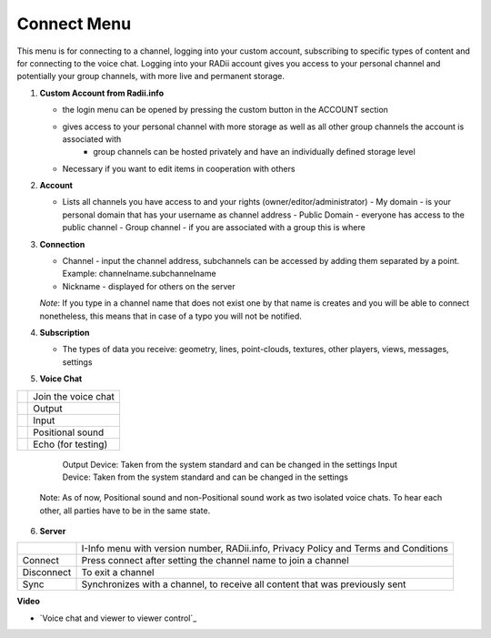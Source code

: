 ************
Connect Menu
************
.. icon Menu

.. image:: /tutorial/Radii_Icons/connect.png

.. image of Radii and the Connect Menu


This menu is for connecting to a channel, logging into your custom account, subscribing to specific types of content and for connecting to the voice chat.
Logging into your RADii account gives you access to your personal channel and potentially your group channels, with more live and permanent storage.

.. image:: ../images/02_Menu_connect_zuschnitt.png
   :scale: 70%
   :class: float-left
   :align: right

1. **Custom Account from Radii.info**

   - the login menu can be opened by pressing the custom button in the ACCOUNT section
   - gives access to your personal channel with more storage as well as all other group channels the account is associated with
      - group channels can be hosted privately and have an individually defined storage level

   - Necessary if you want to edit items in cooperation with others

2. **Account**

   - Lists all channels you have access to and your rights (owner/editor/administrator)
     - My domain - is your personal domain that has your username as channel address
     - Public Domain - everyone has access to the public channel
     - Group channel - if you are associated with a group this is where 

3. **Connection**

   - Channel - input the channel address,  subchannels can be accessed by adding them separated by a point. Example: channelname.subchannelname
   - Nickname - displayed for others on the server

   *Note*: If you type in a channel name that does not exist one by that name is creates and you will be able to connect nonetheless, this means that in case of a typo you will not be notified.

4. **Subscription**

   - The types of data you receive: geometry, lines, point-clouds, textures, other players, views, messages, settings

5. **Voice Chat**

=============================================================  ==================
.. image:: /tutorial/Radii_Icons/Channel.png                   Join the voice chat
.. image:: /tutorial/Radii_Icons/speaker_24_inv.png            Output
.. image:: /tutorial/Radii_Icons/microphone_24_inv.png         Input
.. image:: /tutorial/Radii_Icons/spatial_sound_24_inv.png      Positional sound  
.. image:: /tutorial/Radii_Icons/debug_24_inv.png              Echo (for testing)
=============================================================  ==================

   Output Device: Taken from the system standard and can be changed in the settings
   Input Device: Taken from the system standard and can be changed in the settings

 Note: As of now, Positional sound and non-Positional sound work as two isolated voice chats. 
 To hear each other, all parties have to be in the same state.

6. **Server**

====================================================  ==============================================================
.. image:: /tutorial/Radii_Icons/Info_inv.png         I-Info menu with version number, RADii.info, Privacy Policy and Terms and Conditions
Connect                                               Press connect after setting the channel name to join a channel
Disconnect                                            To exit a channel
Sync                                                  Synchronizes with a channel, to receive all content that was previously sent
====================================================  ==============================================================

**Video**

- `Voice chat and viewer to viewer control`_